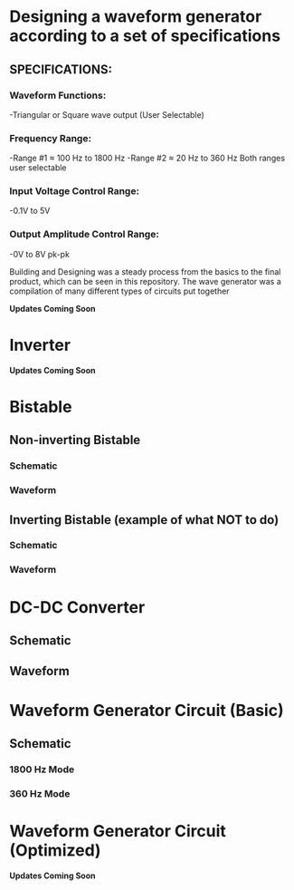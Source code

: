 * Designing a waveform generator according to a set of specifications 
** SPECIFICATIONS:
*** Waveform Functions:
    -Triangular or Square wave output (User Selectable)
*** Frequency Range:
    -Range #1 ≈ 100 Hz to 1800 Hz 
    -Range #2 ≈ 20 Hz to 360 Hz    
Both ranges user selectable
*** Input Voltage Control Range:
    -0.1V to 5V   
*** Output Amplitude Control Range:
    -0V to 8V pk-pk   


Building and Designing was a steady process from the basics to the final product, which can be seen in this repository.  
The wave generator was a compilation of many different types of circuits put together   


 *Updates Coming Soon*   

* Inverter  
  *Updates Coming Soon*     

*  Bistable 
** Non-inverting Bistable    
*** Schematic       
    [[./noninvertingbistableschem.png]] 
*** Waveform       
    [[./noninvertingbistablewaveform.png]] 

** Inverting Bistable (example of what NOT to do)
*** Schematic    
    [[./invertingbistableschem.png]] 
*** Waveform 
    [[./invertingbistablewaveform.png]]  

* DC-DC Converter 
** Schematic 
[[./dcconvertercircuit.png]] 
** Waveform 
[[./dcconverterwaveform.png]]   
 

*  Waveform Generator Circuit (Basic) 
** Schematic  
*** 1800 Hz Mode 
 [[./rudimentarywavegenerator1800hz.png]] 
*** 360 Hz Mode 
 [[./rudimentarywavegenerator360hz.png]]  
  

*  Waveform Generator Circuit (Optimized) 
 *Updates Coming Soon*   




